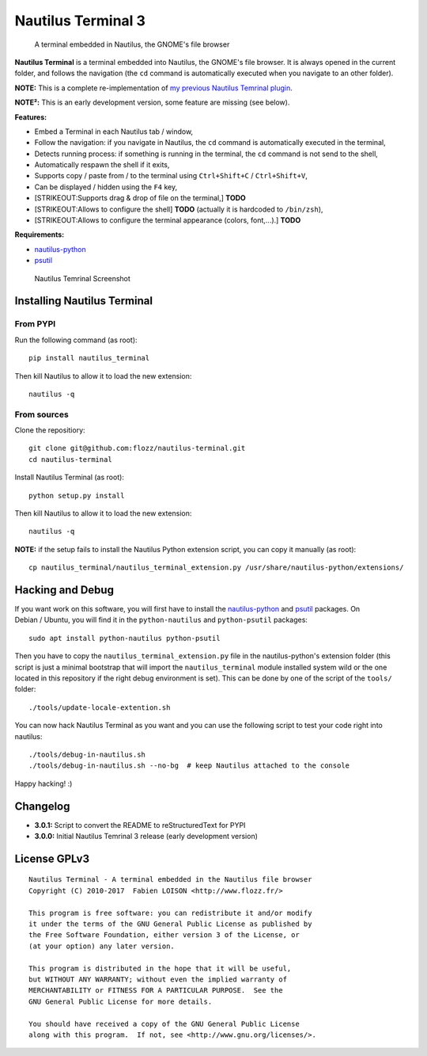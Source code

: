 Nautilus Terminal 3
===================

|PYPI Version| |License|

    A terminal embedded in Nautilus, the GNOME's file browser

**Nautilus Terminal** is a terminal embedded into Nautilus, the GNOME's
file browser. It is always opened in the current folder, and follows the
navigation (the ``cd`` command is automatically executed when you
navigate to an other folder).

**NOTE:** This is a complete re-implementation of `my previous Nautilus
Temrinal plugin <https://launchpad.net/nautilus-terminal>`__.

**NOTE²:** This is an early development version, some feature are
missing (see below).

**Features:**

-  Embed a Terminal in each Nautilus tab / window,
-  Follow the navigation: if you navigate in Nautilus, the ``cd``
   command is automatically executed in the terminal,
-  Detects running process: if something is running in the terminal, the
   ``cd`` command is not send to the shell,
-  Automatically respawn the shell if it exits,
-  Supports copy / paste from / to the terminal using
   ``Ctrl+Shift+C`` / ``Ctrl+Shift+V``,
-  Can be displayed / hidden using the ``F4`` key,
-  [STRIKEOUT:Supports drag & drop of file on the terminal,] **TODO**
-  [STRIKEOUT:Allows to configure the shell] **TODO** (actually it is
   hardcoded to ``/bin/zsh``),
-  [STRIKEOUT:Allows to configure the terminal appearance (colors,
   font,...).] **TODO**

**Requirements:**

-  `nautilus-python <https://wiki.gnome.org/Projects/NautilusPython/>`__
-  `psutil <https://pypi.python.org/pypi/psutil/>`__

.. figure:: https://raw.githubusercontent.com/flozz/nautilus-terminal/master/screenshot.png
   :alt: Nautilus Temrinal Screenshot

   Nautilus Temrinal Screenshot

Installing Nautilus Terminal
----------------------------

From PYPI
~~~~~~~~~

Run the following command (as root):

::

    pip install nautilus_terminal

Then kill Nautilus to allow it to load the new extension:

::

    nautilus -q

From sources
~~~~~~~~~~~~

Clone the repositiory:

::

    git clone git@github.com:flozz/nautilus-terminal.git
    cd nautilus-terminal

Install Nautilus Terminal (as root):

::

    python setup.py install

Then kill Nautilus to allow it to load the new extension:

::

    nautilus -q

**NOTE:** if the setup fails to install the Nautilus Python extension
script, you can copy it manually (as root):

::

    cp nautilus_terminal/nautilus_terminal_extension.py /usr/share/nautilus-python/extensions/

Hacking and Debug
-----------------

If you want work on this software, you will first have to install the
`nautilus-python <https://wiki.gnome.org/Projects/NautilusPython/>`__
and `psutil <https://pypi.python.org/pypi/psutil/>`__ packages. On
Debian / Ubuntu, you will find it in the ``python-nautilus`` and
``python-psutil`` packages:

::

    sudo apt install python-nautilus python-psutil

Then you have to copy the ``nautilus_terminal_extension.py`` file in the
nautilus-python's extension folder (this script is just a minimal
bootstrap that will import the ``nautilus_terminal`` module installed
system wild or the one located in this repository if the right debug
environment is set). This can be done by one of the script of the
``tools/`` folder:

::

    ./tools/update-locale-extention.sh

You can now hack Nautilus Terminal as you want and you can use the
following script to test your code right into nautilus:

::

    ./tools/debug-in-nautilus.sh
    ./tools/debug-in-nautilus.sh --no-bg  # keep Nautilus attached to the console

Happy hacking! :)

Changelog
---------

-  **3.0.1:** Script to convert the README to reStructuredText for PYPI
-  **3.0.0:** Initial Nautilus Temrinal 3 release (early development
   version)

License GPLv3
-------------

::

    Nautilus Terminal - A terminal embedded in the Nautilus file browser
    Copyright (C) 2010-2017  Fabien LOISON <http://www.flozz.fr/>

    This program is free software: you can redistribute it and/or modify
    it under the terms of the GNU General Public License as published by
    the Free Software Foundation, either version 3 of the License, or
    (at your option) any later version.

    This program is distributed in the hope that it will be useful,
    but WITHOUT ANY WARRANTY; without even the implied warranty of
    MERCHANTABILITY or FITNESS FOR A PARTICULAR PURPOSE.  See the
    GNU General Public License for more details.

    You should have received a copy of the GNU General Public License
    along with this program.  If not, see <http://www.gnu.org/licenses/>.

.. |PYPI Version| image:: https://img.shields.io/pypi/v/nautilus_terminal.svg
   :target: https://pypi.python.org/pypi/nautilus_terminal
.. |License| image:: https://img.shields.io/pypi/l/nautilus_terminal.svg
   :target: https://github.com/flozz/nautilus-terminal/blob/master/COPYING
